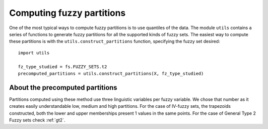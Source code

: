 .. _precom:

Computing fuzzy partitions
=======================================

One of the most typical ways to compute fuzzy partitions is to use quantiles of the data. The module ``utils`` contains a series of functions
to generate fuzzy partitions for all the supported kinds of fuzzy sets.
The easiest way to compute these partitions is with the ``utils.construct_partitions`` function, specifying the fuzzy set desired::

    import utils

    fz_type_studied = fs.FUZZY_SETS.t2
    precomputed_partitions = utils.construct_partitions(X, fz_type_studied)

--------------------------------
About the precomputed partitions
--------------------------------
Partitions computed using these method use three linguistic variables per fuzzy variable. We chose that number as it creates easily understandable
low, medium and high partitions. For the case of IV-fuzzy sets, the trapezoids constructed, both the lower and upper memberships 
present 1 values in the same points. For the case of General Type 2 Fuzzy sets check :ref:`gt2`.
